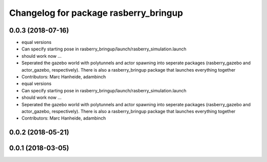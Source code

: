 ^^^^^^^^^^^^^^^^^^^^^^^^^^^^^^^^^^^^^^
Changelog for package rasberry_bringup
^^^^^^^^^^^^^^^^^^^^^^^^^^^^^^^^^^^^^^

0.0.3 (2018-07-16)
------------------
* equal versions
* Can specify starting pose in rasberry_bringup/launch/rasberry_simulation.launch
* should work now ...
* Seperated the gazebo world with polytunnels and actor spawning into seperate packages (rasberry_gazebo and actor_gazebo, respectively).
  There is also a rasberry_bringup package that launches everything together
* Contributors: Marc Hanheide, adambinch

* equal versions
* Can specify starting pose in rasberry_bringup/launch/rasberry_simulation.launch
* should work now ...
* Seperated the gazebo world with polytunnels and actor spawning into seperate packages (rasberry_gazebo and actor_gazebo, respectively).
  There is also a rasberry_bringup package that launches everything together
* Contributors: Marc Hanheide, adambinch

0.0.2 (2018-05-21)
------------------

0.0.1 (2018-03-05)
------------------
